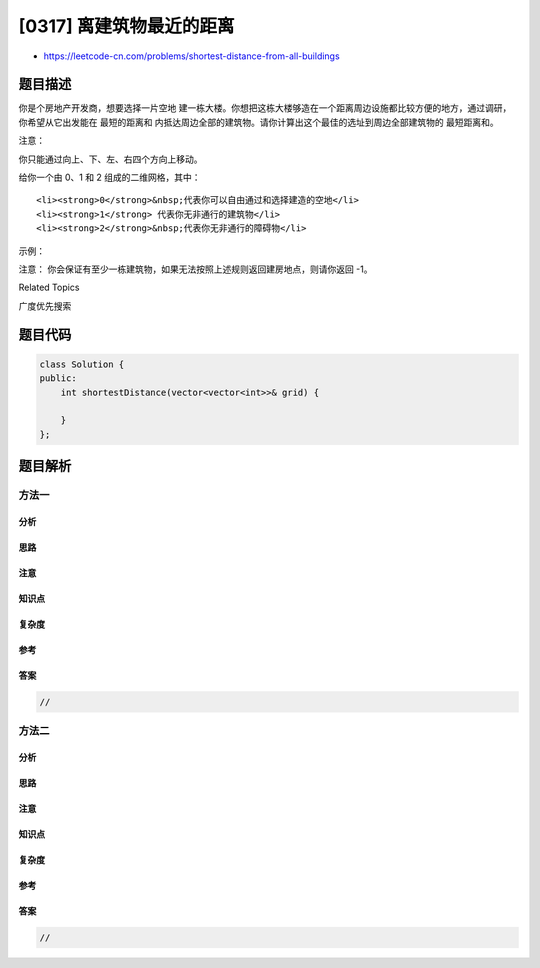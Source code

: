 [0317] 离建筑物最近的距离
=========================

-  https://leetcode-cn.com/problems/shortest-distance-from-all-buildings

题目描述
--------

.. raw:: html

   <p>

你是个房地产开发商，想要选择一片空地
建一栋大楼。你想把这栋大楼够造在一个距离周边设施都比较方便的地方，通过调研，你希望从它出发能在 最短的距离和 内抵达周边全部的建筑物。请你计算出这个最佳的选址到周边全部建筑物的 最短距离和。

.. raw:: html

   </p>

.. raw:: html

   <p>

 

.. raw:: html

   </p>

.. raw:: html

   <p>

注意：

.. raw:: html

   </p>

.. raw:: html

   <p>

你只能通过向上、下、左、右四个方向上移动。

.. raw:: html

   </p>

.. raw:: html

   <p>

给你一个由 0、1 和 2 组成的二维网格，其中：

.. raw:: html

   </p>

.. raw:: html

   <ul>

::

    <li><strong>0</strong>&nbsp;代表你可以自由通过和选择建造的空地</li>
    <li><strong>1</strong> 代表你无非通行的建筑物</li>
    <li><strong>2</strong>&nbsp;代表你无非通行的障碍物</li>

.. raw:: html

   </ul>

.. raw:: html

   <p>

 

.. raw:: html

   </p>

.. raw:: html

   <p>

示例：

.. raw:: html

   </p>

.. raw:: html

   <pre><strong>输入:</strong> [[1,0,2,0,1],[0,0,0,0,0],[0,0,1,0,0]]

   1 - 0 - 2 - 0 - 1
   |   |   |   |   |
   0 - 0 - 0 - 0 - 0
   |   |   |   |   |
   0 - 0 - 1 - 0 - 0

   <strong>输出:</strong> 7 

   <strong>解析:
   </strong>给定<code>三个建筑物 (0,0)<span style="">、</span></code><code>(0,4) 和</code> <code>(2,2) 以及一个</code>位于 <code>(0,2) 的障碍物。
   由于总距离之和 3+3+1=7 最优，所以位置</code> <code>(1,2)</code> 是符合要求的最优地点，故返回7。
   </pre>

.. raw:: html

   <p>

注意：
你会保证有至少一栋建筑物，如果无法按照上述规则返回建房地点，则请你返回 -1。

.. raw:: html

   </p>

.. raw:: html

   <div>

.. raw:: html

   <div>

Related Topics

.. raw:: html

   </div>

.. raw:: html

   <div>

.. raw:: html

   <li>

广度优先搜索

.. raw:: html

   </li>

.. raw:: html

   </div>

.. raw:: html

   </div>

题目代码
--------

.. code:: cpp

    class Solution {
    public:
        int shortestDistance(vector<vector<int>>& grid) {

        }
    };

题目解析
--------

方法一
~~~~~~

分析
^^^^

思路
^^^^

注意
^^^^

知识点
^^^^^^

复杂度
^^^^^^

参考
^^^^

答案
^^^^

.. code:: cpp

    //

方法二
~~~~~~

分析
^^^^

思路
^^^^

注意
^^^^

知识点
^^^^^^

复杂度
^^^^^^

参考
^^^^

答案
^^^^

.. code:: cpp

    //
